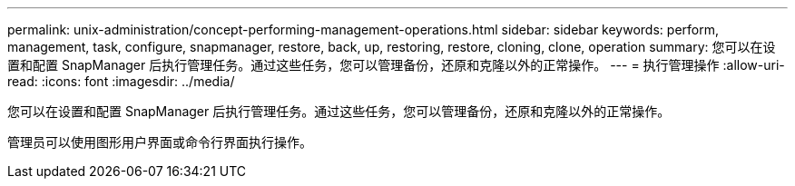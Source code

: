 ---
permalink: unix-administration/concept-performing-management-operations.html 
sidebar: sidebar 
keywords: perform, management, task, configure, snapmanager, restore, back, up, restoring, restore, cloning, clone, operation 
summary: 您可以在设置和配置 SnapManager 后执行管理任务。通过这些任务，您可以管理备份，还原和克隆以外的正常操作。 
---
= 执行管理操作
:allow-uri-read: 
:icons: font
:imagesdir: ../media/


[role="lead"]
您可以在设置和配置 SnapManager 后执行管理任务。通过这些任务，您可以管理备份，还原和克隆以外的正常操作。

管理员可以使用图形用户界面或命令行界面执行操作。

